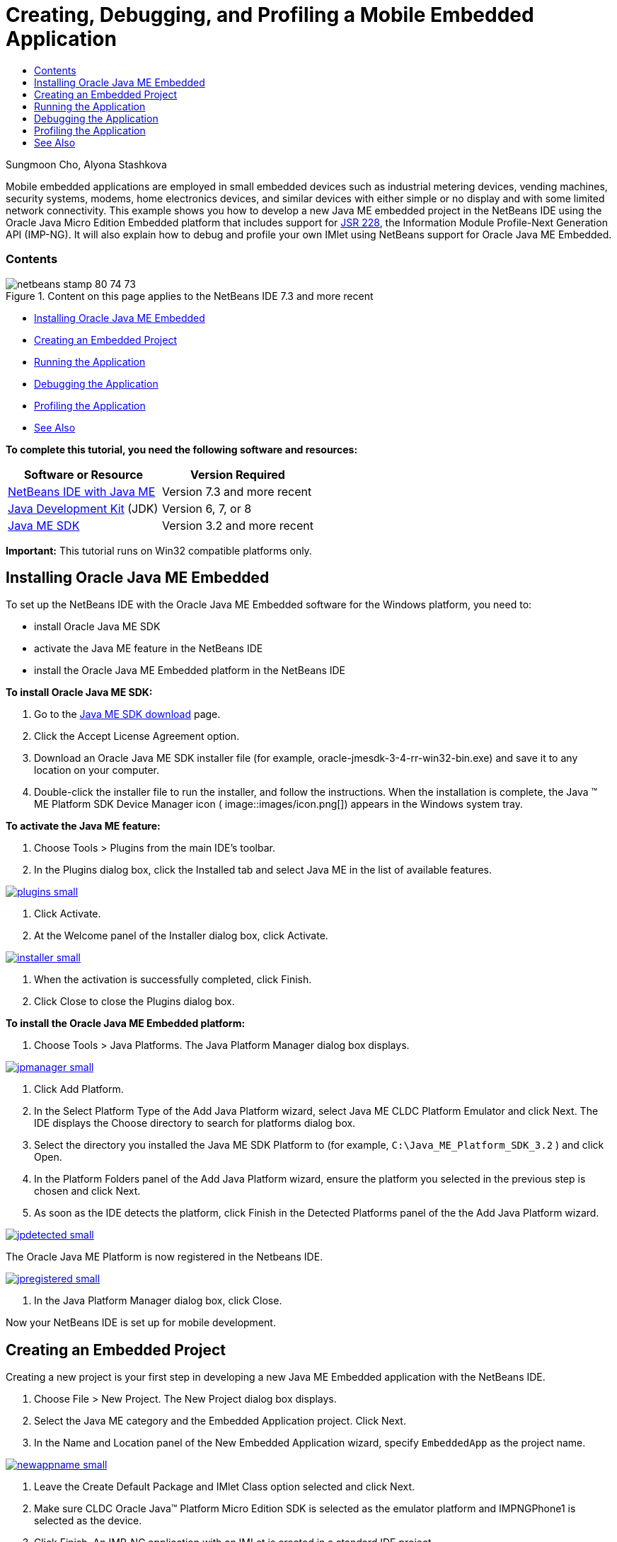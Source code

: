 // 
//     Licensed to the Apache Software Foundation (ASF) under one
//     or more contributor license agreements.  See the NOTICE file
//     distributed with this work for additional information
//     regarding copyright ownership.  The ASF licenses this file
//     to you under the Apache License, Version 2.0 (the
//     "License"); you may not use this file except in compliance
//     with the License.  You may obtain a copy of the License at
// 
//       http://www.apache.org/licenses/LICENSE-2.0
// 
//     Unless required by applicable law or agreed to in writing,
//     software distributed under the License is distributed on an
//     "AS IS" BASIS, WITHOUT WARRANTIES OR CONDITIONS OF ANY
//     KIND, either express or implied.  See the License for the
//     specific language governing permissions and limitations
//     under the License.
//

= Creating, Debugging, and Profiling a Mobile Embedded Application
:jbake-type: tutorial
:jbake-tags: tutorials 
:jbake-status: published
:syntax: true
:toc: left
:toc-title:
:description: Creating, Debugging, and Profiling a Mobile Embedded Application - Apache NetBeans
:keywords: Apache NetBeans, Tutorials, Creating, Debugging, and Profiling a Mobile Embedded Application

Sungmoon Cho, Alyona Stashkova

Mobile embedded applications are employed in small embedded devices such as industrial metering devices, vending machines, security systems, modems, home electronics devices, and similar devices with either simple or no display and with some limited network connectivity. This example shows you how to develop a new Java ME embedded project in the NetBeans IDE using the Oracle Java Micro Edition Embedded platform that includes support for link:http://jcp.org/en/jsr/detail?id=228[+JSR 228+], the Information Module Profile-Next Generation API (IMP-NG). It will also explain how to debug and profile your own IMlet using NetBeans support for Oracle Java ME Embedded.


=== Contents

image::images/netbeans-stamp-80-74-73.png[title="Content on this page applies to the NetBeans IDE 7.3 and more recent"]

* <<install,Installing Oracle Java ME Embedded>>
* <<create,Creating an Embedded Project>>
* <<run,Running the Application>>
* <<debug,Debugging the Application>>
* <<profile,Profiling the Application>>
* <<nextsteps,See Also>>

*To complete this tutorial, you need the following software and resources:*

|===
|Software or Resource |Version Required 

|link:https://netbeans.org/downloads/index.html[+NetBeans IDE with Java ME+] |Version 7.3 and more recent 

|link:http://www.oracle.com/technetwork/java/javase/downloads/index.html[+Java Development Kit+] (JDK) |Version 6, 7, or 8 

|link:http://www.oracle.com/technetwork/java/javame/javamobile/download/sdk/index.html[+Java ME SDK+] |Version 3.2 and more recent 
|===

*Important:* This tutorial runs on Win32 compatible platforms only.


== Installing Oracle Java ME Embedded

To set up the NetBeans IDE with the Oracle Java ME Embedded software for the Windows platform, you need to:

* install Oracle Java ME SDK
* activate the Java ME feature in the NetBeans IDE
* install the Oracle Java ME Embedded platform in the NetBeans IDE

*To install Oracle Java ME SDK:*

1. Go to the link:http://www.oracle.com/technetwork/java/javame/javamobile/download/sdk/index.html[+Java ME SDK download+] page.
2. Click the Accept License Agreement option.
3. Download an Oracle Java ME SDK installer file (for example, oracle-jmesdk-3-4-rr-win32-bin.exe) and save it to any location on your computer.
4. Double-click the installer file to run the installer, and follow the instructions.
When the installation is complete, the Java (TM) ME Platform SDK Device Manager icon ( image::images/icon.png[]) appears in the Windows system tray.

*To activate the Java ME feature:*

1. Choose Tools > Plugins from the main IDE's toolbar.
2. In the Plugins dialog box, click the Installed tab and select Java ME in the list of available features.

image:::images/plugins-small.png[role="left", link="images/plugins.png"]

3. Click Activate.
4. At the Welcome panel of the Installer dialog box, click Activate.

image:::images/installer-small.png[role="left", link="images/installer.png"]

5. When the activation is successfully completed, click Finish.
6. Click Close to close the Plugins dialog box.

*To install the Oracle Java ME Embedded platform:*

1. Choose Tools > Java Platforms.
The Java Platform Manager dialog box displays.

image:::images/jpmanager-small.png[role="left", link="images/jpmanager.png"]

2. Click Add Platform.
3. In the Select Platform Type of the Add Java Platform wizard, select Java ME CLDC Platform Emulator and click Next.
The IDE displays the Choose directory to search for platforms dialog box.
4. Select the directory you installed the Java ME SDK Platform to (for example,  ``C:\Java_ME_Platform_SDK_3.2`` ) and click Open.
5. In the Platform Folders panel of the Add Java Platform wizard, ensure the platform you selected in the previous step is chosen and click Next.
6. As soon as the IDE detects the platform, click Finish in the Detected Platforms panel of the the Add Java Platform wizard.

image:::images/jpdetected-small.png[role="left", link="images/jpdetected.png"]

The Oracle Java ME Platform is now registered in the Netbeans IDE.

image:::images/jpregistered-small.png[role="left", link="images/jpregistered.png"]

7. In the Java Platform Manager dialog box, click Close.

Now your NetBeans IDE is set up for mobile development.


== Creating an Embedded Project

Creating a new project is your first step in developing a new Java ME Embedded application with the NetBeans IDE.

1. Choose File > New Project.
The New Project dialog box displays.
2. Select the Java ME category and the Embedded Application project. Click Next.
3. In the Name and Location panel of the New Embedded Application wizard, specify  ``EmbeddedApp``  as the project name.

image:::images/newappname-small.png[role="left", link="images/newappname.png"]

4. Leave the Create Default Package and IMlet Class option selected and click Next.
5. Make sure CLDC Oracle Java(TM) Platform Micro Edition SDK is selected as the emulator platform and IMPNGPhone1 is selected as the device.
6. Click Finish.
An IMP-NG application with an IMLet is created in a standard IDE project.

image::images/prjcreated.png[]

<<top,top>>


== Running the Application

To verify whether the application runs properly, modify the application source code as follows:

1. In the Projects window, double-click the  ``IMlet.java``  file and choose Edit.
The IDE opens the  ``IMlet.java``  file in the Source Editor.
2. Scroll through the source code and find the  ``StartApp``  method.
3. Insert the following line in bold in the  ``StartApp``  method's body:

[source,java]
----

 public void startApp() {
      *System.out.println("Hello, world!");*
 }
----
4. Choose File > Save from the IDE's main menu to save the edits.

Now that you have created the application, you can run the application in the IDE as described below:

1. Right-click the  ``EmbeddedApp``  project node and choose Clean and Build.
The Output window displays the BUILD SUCCESSFUL statement.

*Note:* Choose Window > Output > Output from the the IDE's main menu if the Output window is not visible.

2. From the IDE's menu bar, choose Run > Run Project.
The IMPNGPhone1 emulator starts and displays the EmbeddedApp application running.

image:::images/emulator-small.png[role="left", link="images/emulator.png"]

*Note:* More information on the Java ME Embedded Emulator is available in the link:http://docs.oracle.com/javame/config/cldc/rel/3.2/get-started-win/title.htm[+Oracle Java ME Embedded Getting Started Guide for the Windows 32 Platform+].

In the Output window, you should see the output from the program, `Hello, world!`

image:::images/output-small.png[role="left", link="images/output.png"]

3. In the emulator, select  ``Embedded App (running)``  and click Suspend on the right.
The application is paused.
4. Click Resume.
The application resumes running.
5. To stop the application and close the emulator, click Stop and choose Application > Exit from the emulator's menu.
The run process is terminated in the IDE.

<<top,top>>


== Debugging the Application

Debugging embedded projects is accomplished similarly to debugging general Java projects.

Right-click on the project, and choose Debug to start a debugging session. The emulator opens and the program execution stops at any set breakpoints.

<<top,top>>


== Profiling the Application

Use common profiling tasks, such as standard CPU or memory profiling, to build a reliable mobile embedded application.

Before profiling your application, you need to install the Java ME SDK Tools plugin as follows:

1. In the NetBeans IDE, choose Tools > Plugins.
2. In the Plugins Manager, select the Available Plugins tab.
3. In the Available Plugins tab, scroll to find the Java ME SDK Tools plugin and select it for installation.

image:::images/available-plugins-small.png[role="left", link="images/available-plugins.png"]

4. Click Install.
5. At the Welcome page of the Installer dialog box, click Next.
6. At the License Agreement page, read the license agreements associated with the plugin. If you agree to the terms of all of the license agreements, click the appropriate option and then click Install.
7. When the installation process is complete, leave the Restart IDE now option selected and click Finish.

After NetBeans IDE restarts, you can start using the IDE to profile your mobile embedded application.

1. In the Projects tab of the IDE, select the `EmbeddedApp` project name.
2. Choose Profile > Profile Project from the main menu to start a profiling session.

*Note:* You are prompted to integrate the profiler when a project is going to be profiled for the first time.

image:::images/enable-small.png[role="left", link="images/enable.png"]

3. (Applicable if this is first-time profiling of the project) In the Enable Profiling dialog box, click Yes to perform the integration.
4. In the Profile dialog box, choose CPU Profiler, and optionally check Profile System Classes.
5. Click Run.
The emulator opens with the `EmbeddedApp` application running.
6. Interact with the application.
7. Exit the application or close the emulator. 
The IDE displays the profile data in the `cpu:_time_` window.

image:::images/cpu-small.png[role="left", link="images/cpu.png"]

*Note:* To save the data collected during the emulation session for future reference you can either:

* export the data to a `nps` file by clicking the Export to button (image::images/export.png[])
* save a snapshot to a `png` file by clicking the Save Current View to Image button (image::images/image.png[])
link:/about/contact_form.html?to=6&subject=Creating,%20Debugging,%20and%20Profiling%20an%20Embedded%20Application[+Send Feedback on This Tutorial+]


<<top,top>>


== See Also

* link:imp-ng-screencast.html[+Demo: Support for IMP-NG Profile in NetBeans IDE+]
* link:http://www.oracle.com/technetwork/java/javame/javamobile/training/jmesdk/index.html[+Java Mobile - Start Learning+]
* link:http://www.oracle.com/technetwork/java/embedded/resources/me-embeddocs/index.html[+Oracle Java ME Embedded Client Documentation+]
* link:https://blogs.oracle.com/javamesdk/[+Java ME SDK Team Blog+]
* link:http://www.oracle.com/pls/topic/lookup?ctx=nb8000&id=NBDAG1552[+Developing Java ME Applications+] in _Developing Applications with NetBeans IDE_

<<top,top>>

